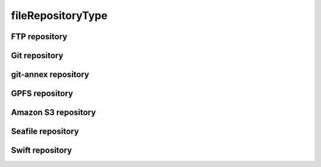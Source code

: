 ##################
fileRepositoryType
##################

FTP repository
--------------

Git repository
--------------

git-annex repository
--------------------

GPFS repository
---------------

Amazon S3 repository
--------------------

Seafile repository
------------------

Swift repository
----------------

